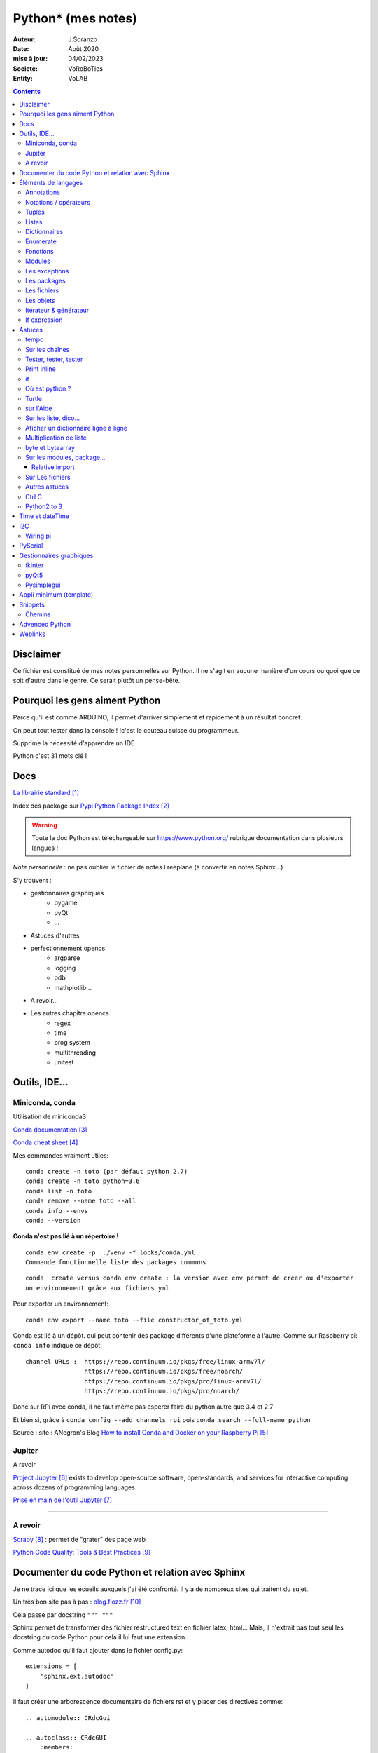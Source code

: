 .. index::
    single: Python

++++++++++++++++++++++++++++++++++++++++++++++++++++++++++++++++++++++++++++++++++++++++++++++++++++
Python* (mes notes)
++++++++++++++++++++++++++++++++++++++++++++++++++++++++++++++++++++++++++++++++++++++++++++++++++++

:Auteur: J.Soranzo
:Date: Août 2020
:mise à jour: 04/02/2023
:Societe: VoRoBoTics
:Entity: VoLAB

.. contents::
    :backlinks: top



====================================================================================================
Disclaimer
====================================================================================================
Ce fichier est constitué de mes notes personnelles sur Python. Il ne s'agit en aucune manière d'un
cours ou quoi que ce soit d'autre dans le genre. Ce serait plutôt un pense-bête.

====================================================================================================
Pourquoi les gens aiment Python
====================================================================================================
Parce qu'il est comme ARDUINO, il permet d'arriver simplement et rapidement à un résultat concret.

On peut tout tester dans la console ! !c'est le couteau suisse du programmeur.

Supprime la nécessité d'apprendre un IDE

Python c'est 31 mots clé !


====================================================================================================
Docs
====================================================================================================
`La librairie standard`_

.. _`La librairie standard` : https://docs.python.org/3/library/index.html

Index des package sur `Pypi Python Package Index`_

.. _`Pypi Python Package Index` : https://pypi.org/

.. WARNING::

    Toute la doc Python est téléchargeable sur https://www.python.org/ rubrique documentation dans 
    plusieurs langues !

*Note personnelle* : ne pas oublier le fichier de notes Freeplane (à convertir en notes Sphinx...)

S'y trouvent :  

- gestionnaires graphiques
    - pygame
    - pyQt
    - ...
- Astuces d'autres
- perfectionnement opencs
    - argparse
    - logging
    - pdb
    - mathplotlib...
- A revoir...
- Les autres chapitre opencs
    - regex
    - time
    - prog system
    - multithreading
    - unitest



====================================================================================================
Outils, IDE...
====================================================================================================

Miniconda, conda
----------------------------------------------------------------------------------------------------
Utilisation de miniconda3

`Conda documentation`_

.. _`Conda documentation` : https://docs.conda.io/en/latest/miniconda.html


`Conda cheat sheet`_

.. _`Conda cheat sheet` : https://docs.conda.io/projects/conda/en/latest/user-guide/cheatsheet.html

Mes commandes vraiment utiles::

    conda create -n toto (par défaut python 2.7)
    conda create -n toto python=3.6
    conda list -n toto
    conda remove --name toto --all
    conda info --envs
    conda --version

**Conda n'est pas lié à un répertoire !**


:: 

    conda env create -p ../venv -f locks/conda.yml
    Commande fonctionnelle liste des packages communs

::

    conda  create versus conda env create : la version avec env permet de créer ou d'exporter
    un environnement grâce aux fichiers yml

Pour exporter un environnement::

    conda env export --name toto --file constructor_of_toto.yml

Conda est lié à un dépôt. qui peut contenir des package différents d'une plateforme à l'autre.
Comme sur Raspberry pi: ``conda info`` indique ce dépôt:: 

    channel URLs :  https://repo.continuum.io/pkgs/free/linux-armv7l/
                    https://repo.continuum.io/pkgs/free/noarch/
                    https://repo.continuum.io/pkgs/pro/linux-armv7l/
                    https://repo.continuum.io/pkgs/pro/noarch/    

Donc sur RPi avec conda, il ne faut même pas espérer faire du python autre que 3.4 et 2.7

Et bien si, grâce à ``conda config --add channels rpi`` puis ``conda search --full-name python``

Source : site : ANegron's Blog `How to install Conda and Docker on your Raspberry Pi`_

.. _`How to install Conda and Docker on your Raspberry Pi` : https://www.anegron.site/2020/06/18/how-to-install-conda-and-docker-on-your-raspberry-pi/




.. index::
    pair: Python; Jupiter

.. _jupiterProjet:

Jupiter
----------------------------------------------------------------------------------------------------
A revoir

`Project Jupyter`_ exists to develop open-source software, open-standards, and services for interactive
computing across dozens of programming languages.

.. _`Project Jupyter` : https://jupyter.org/

`Prise en main de l'outil Jupyter`_

.. _`Prise en main de l'outil Jupyter` : https://www.youtube.com/watch?v=g2yckh3_22E


----------------------------------------------------------------------------------------------------


A revoir
----------------------------------------------------------------------------------------------------
`Scrapy`_  : permet de "grater" des page web

.. _`Scrapy` : https://doc.scrapy.org/en/1.2/intro/overview.html

`Python Code Quality: Tools & Best Practices`_

.. _`Python Code Quality: Tools & Best Practices` : https://realpython.com/python-code-quality/



.. index::
    pair: Python; Documenter du code Python

.. _documenterProjetPython:

====================================================================================================
Documenter du code Python et relation avec Sphinx
====================================================================================================
Je ne trace ici que les écueils auxquels j'ai été confronté. Il y a de nombreux sites qui traitent
du sujet.

Un très bon site pas à pas : `blog.flozz.fr`_

.. _`blog.flozz.fr` : https://blog.flozz.fr/2020/10/04/documenter-un-projet-python-avec-sphinx/

Cela passe par docstring ``""" """`` 

Sphinx permet de transformer des fichier restructured text en fichier latex, html... Mais, il 
n'extrait pas tout seul les docstring du code Python pour cela il lui faut une extension.

Comme autodoc qu'il faut ajouter dans le fichier config.py::

    extensions = [
        'sphinx.ext.autodoc'
    ]

Il faut créer une arborescence documentaire de fichiers rst et y placer des directives comme::

    .. automodule:: CRdcGui

    .. autoclass:: CRdcGUI
        :members:
        :undoc-members:

Il peut être aussi fort util de renseigner le chemin vers les sources au début du fichier config.py::

    import os
    import sys
    sys.path.insert(0, os.path.abspath('../sources'))

====================================================================================================
Éléments de langages
====================================================================================================
Annotations
----------------------------------------------------------------------------------------------------
Depuis Python 3.6, on peut annoter les paramètres d'une fonction ou les 

voir:

https://zestedesavoir.com/tutoriels/954/notions-de-python-avancees/2-functions/2-annotations-signatures/


Notations / opérateurs
----------------------------------------------------------------------------------------------------

.. index::
    pair: Python; Hexa

- Notation hex : C'est 0x33
- Binaire : 0b
- Octal : 0o

Long integer 123L

Code sur plusieurs lignes c'est avec le caractères \\

.. index::
    pair: Python; true/false

**Vrai, faux**

True et False avec une majuscule

.. index::
    pair: Python ;  Opérateurs

**Opérateurs**

Arithmétique : je ne parle pas des courants::

    % 	Modulo
    ** 	Puissance
    // 	Division entière

Tous les opérateurs arithmétiques peuvent être combinés avec = comme //= ou %= ...

les opérateurs logiques::

    X|Y X ou Y, ^ ou exclusif, & pour et, ~ pour l'inversion

Les opérateurs booléens::

    X or Y, X and Y et not X

Les opérateurs de comparaisons::

    == et != ou <>


.. index::
    pair: Python;  Tuple

Tuples
----------------------------------------------------------------------------------------------------
Ce sont simplement des listes non modifiables syntaxe : 
() à l d [] par rapport à la syntaxe d'une liste.

.. index::
    single: Python;  Liste

Listes
----------------------------------------------------------------------------------------------------
Toutes les méthodes de list::

    >>> listMethode[listMethode.index('clear'):listMethode.index('sort')]
    'clear', 'copy', 'append', 'insert', 'extend', 'pop', 'remove', 'index', 'count', 'reverse'

**Création**::

    toto = [1, 5, "tutu", 16.9, (12,3), ["Pierre", "05.12.34.56.78"]]
    toto = list([14,5,12])
    truc = list() #pour une liste vide
    ou encore troc = []

Éléments de syntaxe: les crochets.

**L'intérêt**::

    >>> seasons = ['Spring', 'Summer', 'Fall', 'Winter']
    >>> list(enumerate(seasons)) #liste de tuples (index, éléments)
        permet de créer une nouvelle liste avec des commandes !

**Ajout**::

    maList.append(nvlElement)
    attention pas de valeur de retour. Travaille directement sur maList
    maList.insert(6, "titi")
    maList.extend(autreListe)

**Concaténer 2 listes**::

    6 méthodes

    for i in test_list2 :
        test_list1.append(i)

    list3 = list1 + list2

    res_list = [y for x in [list1, list2] for y in x]

    extended_list.extend(listtoadd)

    res_list = [*test_list1, *test_list2]

    res_list = list(itertools.chain(test_list1, test_list2))



**Accès**
    Pour accéder à un élément : malist[indice] indice commence évidement à 0
    Pour accéder à plusieurs élément consécutifs : malist[x:y]


**Suppression**::
    
    maList.remove("tutu")
    malist.pop() ou maList.popleft()
    ou del maList[3]


**Longueur**
La méthode count permet de conter le nombre d'occurence d'un élément dans la liste.
Il faut utiliser la fonction len(malist)

**pile et queue**
Elle peuvent être utilisées en pile ou en queue cf. <https://docs.python.org/3.1/tutorial/datastructures.html>

Grace à pop pour les piles et popleft pour les files d'attente.

insert(0 , item) et pop() : pour les queues.

append() et pop() : pour les piles ou insert(0, item) et pop(0) semble moins efficace 
(faut tout décaler)

Concept très intéressant de tableau qui se vide au fur et à mesure de son traitement. Quand le 
tableau est vide, on a fini (récursivité...). De plus pop renvoi l'élément retirer ;-)

**test d'appartenance**::

        if variable in maListe:
            instruction in !

.. warning:: 
    attention à la copie de liste list2=list1 ne copie que le nom (l'adresse) pas les données.

Mais on peut utiliser les compréhensions de listes::

    list2 = [x for x in list]
    ou plus simplement list2 = list(list1)
    ou encore list2=list1.copy()

.. index::
    pair: Python;  Compréhension de liste

**Compréhension de listes** ou listes en intension

La syntaxe est : ``[ action iterable]``::

    [ 'a' for i in rang(10) ]
        noter que i n'est pas nécessairement utilisé dans action

C'est assurément un des grandes forces de Python et un élément de programmation nouveau.
L'idée est de **créer un liste** en une seule ligne
Voir `les comprehensions de liste sur Sam et Max`_

Ca fabrique une liste !

.. _`les comprehensions de liste sur Sam et Max` : http://sametmax.com/python-love-les-listes-en-intention-partie/


.. code::

    [expression for element in sequence]
    moyen de filtrer les listes
        mais pas que
        [expression for element in sequence if condition]
    List comprehensions provide a concise way to create lists from sequences. Common applications
    are to make lists where each element is the result of some operations applied to each member 
    of the sequence, or to create a subsequence of those elements that satisfy a certain condition.

    exemples

    [nb * nb for nb in liste_origine]
        c'est en ça que python devient for (on parcours la liste en une seul ligne. L'astuce est de créer une nouvelle liste
        [nb for nb in liste_origine if nb % 2 == 0]
            encore plus fort
        [str(round(355/113, i)) for i in range(1, 6)]
            donne : [’3.1’, ’3.14’, ’3.142’, ’3.1416’, ’3.14159’]
        ou encore:
            [x*y for x in vec1 for y in vec2]

Création d'une liste de n éléments identique::

    >>> malist =[]
    >>> for i in range(10):
        malist.append(2)

mais::

    truc=[truc.append(5) for i in range(10)] ne marche pas
    mais truc = [ 5 for i in range(10) ] marche

**Remarque** : le for element in sequence est le même que dans la syntaxe d'une boucle for.
On peut considérer la compréhension de liste comme une boucle for condensée.

**Astuce**

- lire les compréhension de liste de la droite vers la gauche.
- maliste.append([1,2,5]) n'ajoute qu'un seul élément à la liste qui est [1,2,5]
- en revanche maliste **+=** [2,3,5] fonctionne et ajoute 3 élément à la liste ou .extend()
- la longueur de la liste malist.len() n'existe pas il faut faire len(list)
- maliste.append(2,3,5) ne fonctionne pas

**Liste et paramètres de fonction**
la syntaxe au niveau definition est ::

    def fonction(*parametres):

la fonction reçoit un tuple des paramètres.

L'appel d'une telle fonction peut se faire fonction( 1, 3, 6) ou fonction(\*malisteDeParametres)

Cela est réservé au paramètres non nommés et on peut combiner des paramètre et une liste.
La liste doit se trouver en dernier ainsi que des paramètres nommés qui se trouveront après.

**enumerate**
Voir `Enumerate`_

Exemples en vrac:

.. code:: python
    
    list(range(10)) #! crée une lise de 0 à 9
    [x*y for x in vec1 for y in vec2]
    avec des un if :
    listeRequetes = [ req[5][1:] for req in tablesEchanges if req[2] == 'VOL Numéro 1']
    # tablesEchanges est une liste de listes


.. index::
    pair: Python;  Dictionnaire

Dictionnaires
----------------------------------------------------------------------------------------------------
`Doc officielle sur les dictionnaires`_

.. _`Doc officielle sur les dictionnaires` : https://docs.python.org/3.1/tutorial/datastructures.html#dictionaries

Mot clé : dict, création: maVar = dict()

Éléments de syntaxe: les accolades et les :

On peut aussi créer des dictionnaires déjà remplis ::

    placard = {"chemise":3, "pantalon":6, "tee-shirt":7} - on notera les accolades

Remplissage : maVar[ clé ] = valeur

Clé et valeur peuvent être de tout type (y compris des tuples par exemple et y compris dans 
le même dictionnaire).

Exemple::

    dico['a',0]="toto" on note que les parenthèses du tuple sont facultatives
    >>> mon_dictionnaire["pseudo"] = "Prolixe"
    >>> mon_dictionnaire["mot de passe"] = "*"
    >>> mon_dictionnaire
    {'mot de passe': '*', 'pseudo': 'Prolixe'}
        
        la clé est par conception unique
            maVar[ "ici" ] = 234
            ...
            puis maVar[ "ici" ] = 'RESTE'
                Reste écrase 234.

{ 'banane', 'pomme', 'citron' } n'est pas un dictionnaire sans valeurs. C'est un set ou ensemble.
A la différence des liste, il ne peu contenir 2 fois la même valeur.

**Les dictionnaires peuvent servir de paramètre nommés d'une fonction** comme les listes pour les 
paramètres non nommés.

[ a for a in dico.keys()] donne la liste des clés

[ a for a in dico.items()] donne une **liste de tupple** et pas un dictionnaire::

    {'NADIA': 0, 'JOJO': 14}
    [('NADIA', 0), ('JOJO', 14)]

.. index::
    single: Python; Enumerate

Enumerate
----------------------------------------------------------------------------------------------------
C'est un mot clé et une fonction qui retourne un tuple(indice, valeur) et qui s'applique à tous
les iterators.

Différence::

    lsie = [12,35,'rien',65.3]
    >>> for elt in lsie:
    	print(elt)
	
    12
    35
    rien
    65.3
    >>> for elt in enumerate(lsie):
        print(elt)
     
    (0, 12)
    (1, 35)
    (2, 'rien')
    (3, 65.3)
    >>>


.. index::
    pair: Python;  Fonctions

Fonctions
----------------------------------------------------------------------------------------------------
Syntaxe::

    def fonctionName(parametres, param = defValue) :
        return a, b, c,d

Les fonction peuvent retourner plusieurs valeurs.

Pas de surcharge

.. index::
    pair: Python;  Lambda

**fonction lambda** ? f = lambda x: x * x

Intérêt ? Écrire du code plus concis.

lambda est un mot clé

`les fonctions lambda sur developpez`_

sur open classroom `meilleur explication de la fonction lambda sur Openclassroom`_

`Exemple du tri avec une lambda sur Openclassroom`_

En résumé: on met dans une variable une fonction pour pouvoir l'appeler ensuite sauf qu'on ne donne
pas de nom à la fonction.

Fonctions avec nombre paramètre indéterminé::

    def fonction_inconnue(*parametres):
        *parametre défini un tuple (rien à voir avec les pointeurs ?!
        on peut mixer
            def fonction_inconnue(nom, prenom, *commentaires):
    >>> def fonction_inconnue(*parametres):
    ...     """Test d'une fonction pouvant être appelée avec un nombre variable de paramètres"""
    ...     
    ...     print("J'ai reçu : {}.".format(parametres))
    ... 
    >>> fonction_inconnue() # On appelle la fonction sans paramètre
    J'ai reçu : ().
    >>> fonction_inconnue(33)
    J'ai reçu : (33,).
    >>> fonction_inconnue('a', 'e', 'f')
    J'ai reçu : ('a', 'e', 'f').
    >>> var = 3.5
    >>> fonction_inconnue(var, [4], "...")
    J'ai reçu : (3.5, [4], '...').
    >>>

Une liste peu devenir paramètres d'une fonction, vachement puissant::

    >>> liste_des_parametres = [1, 4, 9, 16, 25, 36]
    >>> print(*liste_des_parametres)

.. index::
    pair: Python; Décorateurs

**Les décorateurs**

Pour schématiser, une fonction modifiée par un décorateur ne s'exécutera pas elle-même mais 
appellera le décorateur. C'est au décorateur de décider s'il veut exécuter la fonction 
et dans quelles conditions. (from *openclassroom*). C'est un moyen simple de modifier le 
comportement d'une fonction. Un décorateur est une fonction (qu'il faut donc définir de la même 
manière qu'une autre fonction) qui est appelé avant l'appel de la fonction elle-même. Il se place
juste une ligne avant la définition de la fonction et est précédé par @.

On peut créer des décorateurs qui accepte des paramètres et dans ce cas on atteint vite 3 niveaux
de définition de fonctions imbriquées. Cf. OpenClassromm

Autres `explication très détaillée par Simeon Franklin`_ en anglais.

partial() appartient functool

super() sujet : class, hiérarchie

Permet d'appeler explicitement une méthode de la classe mère si celle-ci est redéfinie 
dans  la classe fille. Par exemple init


.. _`les fonctions lambda sur developpez` : https://python.developpez.com/cours/DiveIntoPython/php/frdiveintopython/power_of_introspection/lambda_functions.php

.. _`meilleur explication de la fonction lambda sur Openclassroom` : https://openclassrooms.com/courses/apprenez-a-programmer-en-python/pas-a-pas-vers-la-modularite-1-2#/id/r-231371

.. _`Exemple du tri avec une lambda sur Openclassroom` : https://openclassrooms.com/courses/apprenez-a-programmer-en-python/parenthese-sur-le-tri-en-python#/id/r-2233424

.. _`explication très détaillée par Simeon Franklin` : http://simeonfranklin.com/blog/2012/jul/1/python-decorators-in-12-steps/

----------------------------------------------------------------------------------------------------

.. index::
    pair: Python; Modules

Modules
----------------------------------------------------------------------------------------------------
C'est tout simplement un fichier .py qui contient des variables, des fonctions ou des classes.


.. index::
    pair: Python; import

Plusieurs mots clés sont associés à la notion de module::

    from
    import
    as


Plusieurs syntaxes sont possible::

    import maths
    from maths import sqr
    import maths as mathematiques
    from myModule import *
        importe  myModule dans l'espace de nom principal
        Si myModule est un package alors les noms des modules qu'il contient sont créés dans
        l'espace des noms courants ainsi que les noms de ses sous-packages mais pas de leurs modules
        respectifs.
    import crée un espace de nom (*from OpenClassroom*)


**Astuce**::

    diff entre import os et from os import *
    dans le premier on est obligé de mettre os.fonction()
    dans le second cas les fonctions font parties de l'espace de noms courant.
    Mais quand il s'agit d'un package avec des sous package
        from PyQt5.QtWidgets import QApplication,QWidget


.. NOTE::

    - Lister les modules accessibles : ``help('modules')``
    - Lister les package installés : ``pip list`` ou ``pip freeze``

Faire un test de module dans le module-même::

    if __name__ == "__main__":
 	    code à executer

Le code qui suit cette ligne n'est exécuté que si la condition est vrai. En d'autres termes
si le module est programme principal et non issu d'un import.

On peut intégrer l'aide dans le module ou dans la fonction::

    """visiblement en plaçant le texte en début de bloc (par exemple just entre le nom de la 
    fonction et le reste du code et en encadrant le texte avec un tripe double cote"""
    Ou carrément en début de module

    help("nomPackage.nomFonction ou nomPackage")

.. index::
    pair: Python; doctest

On peut même intégrer un test automatique cf. doctest.
The doctestmodule makes unit testing as simple and painless as possible. To use it all
we need to do is add examples to our docstrings, showing what we would type into the
interactive Python interpreter (or IDLE) and what response we expect back.

**A revoir** 24/08/2020

----------------------------------------------------------------------------------------------------

.. index::
    pair: Python; Exception

Les exceptions
----------------------------------------------------------------------------------------------------
On peut intercepter les erreurs (ou exceptions) levées par notre code grâce aux blocs try except.
La syntaxe d'une assertion est assert test:. Les assertions lèvent une exception AssertionError
si le test échoue.

On peut lever une exception grâce au mot-clé raise suivi du type de l'exception.

Mots clés : try et except (dans sa version la plus basic)

Il est plus que vivement conseillé de préciser un type d'erreur derrière except au risque de 
capturer toutes les exceptions y compris ctrl+c par exemple !

Un grand classique d'utilisation est la saisie de valeur::

    >>> while True:
    ...     try:
    ...         x = int(input("Please enter a number: "))
    ...         break
    ...     except ValueError:
    ...         print("Oops!  That was no valid number.  Try again...")

Il est également possible de faire suivre l ’instruction try de plusieurs blocs except. Chacun
d’entre eux traitant un type d’erreur spécifique::

    except
        Except error_name1:
        Except error_name2:
    else
    finaly
        A finally clause is always executed before leaving the try statement, même s'il y a un
        return dans le bloc
    pass
    assert
        Si le test renvoie True, l'exécution se poursuit normalement. Sinon, une exception
        AssertionError est levée.
        Il faut voir cela comme une affirmation (une assertion) dans si elle n'est pas correcte 
        alors erreur.

Exemples::

    try:
        resultat = numerateur / denominateur
    except NameError:
        print("La variable numerateur ou denominateur n'a pas été définie.")
    except TypeError:
        print("La variable numerateur ou denominateur possède un type incompatible avec la division.")
    except ZeroDivisionError:
        print("La variable denominateur est égale à 0.")
    else:
        print("Le résultat obtenu est", resultat)
    finally:
        # Instruction(s) exécutée(s) qu'il y ait eu des erreurs ou non
    except type_de_l_exception: # Rien ne doit se passer en cas d'erreur
        pass
            annee = input("Saisissez une année supérieure à 0 :")

    try:
        annee = int(annee) # Conversion de l'année
        assert annee > 0
    except ValueError:
        print("Vous n'avez pas saisi un nombre.")
    except AssertionError:
        print("L'année saisie est inférieure ou égale à 0.")

Sortir d'une boucle infinie par une iterruption clavier

.. index::
    pair: Python; package

Les packages
----------------------------------------------------------------------------------------------------
Il s'agit tout simplement d'un répertoire de module

On peut importer un pakage entier ou seulement un module dans le package ou seulement une fonction
d'un module dans un package.

::

    from package.fonctions import table
    import tkinter as tk
    from tkinter import messagebox
    from tkinter import ttk

On trouve de nombreux package et fonctions dans C:\Python34\Lib

Un package doit obligatoirement contenir un fichier _init_.py même vide. Ceci n'est plus vrai 
depuis la version 3.3

Liste des package hyper courant:

- random   : fonctions permettant de travailler avec des valeurs aléatoires
- math     : toutes les fonctions utiles pour les opérations mathématiques (cosinus,sinus,exp,etc.)
- sys      : fonctions systèmes
- os       : fonctions permettant d'interagir avec le système d'exploitation
- time     : fonctions permettant de travailler avec le temps
- calendar : fonctions de calendrier
- profile  : fonctions permettant d'analyser l'execution des fonctions
- urllib2  : fonctions permettant de récupérer des informations sur internet
- re       : fonctions permettant de travailler sur des expressions régulières

.. index::
    pair: Python; Fichiers

Les fichiers
----------------------------------------------------------------------------------------------------
outres le classique ``fichier = open('gilename', 'atttrib')`` avec comme attribut:

r, w, X, a, b, t, +

X création exclusive, échoue si le fichier exsite déjà. 

+ : ouvre en modification (lecture et écriture)

Il y a aussi la syntaxe::

    with open('file', 'wb') as fichier:

Avantage : pas besoin de close

.. index::
    pair: Python; Pickel

Un mot sur le module **pickel**: il permet la sérialisation de variable (cf doc officielle chapitre
12). Il utilise 2 méthodes : dump et load. C'est très utile pour stocker des variables et les 
recharger par la suite.

Décrit dans `openclassroom pickle`_

.. _`openclassroom pickle` : https://openclassrooms.com/fr/courses/235344-apprenez-a-programmer-en-python/232431-utilisez-des-fichiers#/id/r-232430

Dans tous les exemples que j'ai pu trouvé, on n'y voit jamais qu'une seule variable aussi complexe
soit elle. J'ai lu un post qui disait de regrouper ces variables dans une liste avant de les
sauvegarder

Exemple simpliste:

.. code:: python

    import os

    file_path = "D:/data123.txt"

    #check if file is present
    if os.path.isfile(file_path):
        #open text file in read mode
        text_file = open(file_path, "r")

        #read whole file to a string
        data = text_file.read()

        #close file
        text_file.close()

        print(data)

Autre exemple encore plus simpliste:

.. code:: python

    with open('file.txt') as f:
        contents = f.read()
        print(contents)

.. index::
    pair: Python; Objets

Les objets
----------------------------------------------------------------------------------------------------
classe template::

        class nomClasse: # Définition de notre classe
        """Classe documentation"""
        
            def __init__(self): # Notre méthode constructeur
                """Documentation du constructeur"""
                self.attr1 = valeurInitiale
                
            def methode(self, param1):
                """doc"""
                #code

**Importance** du paramètre self! Il faut mettre son grain de self un peu partout


créer une instance::

    Attention : var = nomclasse ne crée pas d'instance !!!
    var = nomClasse() oui

constructeur::

        def __init__(self, var1, var2...)
            # double underscore init double underscore
            self.attribut1 = var1...

        le constructeur est considéré comme une méthode spéciale au même titre que __dict__
        est un attribut spécial

Méthodes et self::

    on peut appeler une méthode depuis l'objet instancié ou depuis sa classe
        a = objet()
    a.methode(autreVar)
    ou objet.methode(a, autreVar)


Ceci provient du fait que les méthodes ne sont pas recopiées dans chaque objet instancié seulement
les attributs sont différents

Méthodes commence toutes avec self comme premier paramètre. Sauf les **méthodes statiques** et 
les **méthodes de classe**

.. index::
    pair: Python; property

**Getters et setters**: bien que la notion de private n'existe pas, on peut, grace au mot clé 
property créer des accesseurs et mutateurs

Exemple::

    class Personne:
     """Classe définissant une personne caractérisée par :
     - son nom ;
     - son prénom ;
     - son âge ;
     - son lieu de résidence"""
 
     
    def __init__(self, nom, prenom):
        """Constructeur de notre classe"""
        self.nom = nom
        self.prenom = prenom
        self.age = 33
        self._lieu_residence = "Paris" # Notez le souligné _ devant le nom


    def _get_lieu_residence(self):
    """Méthode qui sera appelée quand on souhaitera accéder en lecture
        à l'attribut 'lieu_residence'"""
 
        print("On accède à l'attribut lieu_residence !")
        return self._lieu_residence


     def _set_lieu_residence(self, nouvelle_residence):
        """Méthode appelée quand on souhaite modifier le lieu de résidence"""
        print("Attention, il semble que {} déménage à {}.".format( \
                self.prenom, nouvelle_residence))
        self._lieu_residence = nouvelle_residence


    # On va dire à Python que notre attribut lieu_residence pointe vers une
    # propriété
    lieu_residence = property(_get_lieu_residence, _set_lieu_residence)

Autre façon de déclarer les getters et setteurs::

    def _width(self):
        return self.__width
    def _setWidth(self, width):
        # Perform some computation
        self.__width = width
    width = property(fget=_width, fset=_setWidth)
    #on notera le jeu des doubles __ dans self.__width et sa disparition dans width = property

Property permet de redéfinir un attribut en lui allouant des acesseur et mutateur. Cela permet 
de redéfinir le comportement des attributs sans casser le code utilisateur.

width est redéfini alors qu'à l'extérieur on fait tjrs objet.width

Autre façon de transformer une méthode en propriété: grâce au décorateur **@property**::

    class Position:
    def __init__(self, longitude_deg, latitude_deg):
        self.longitude_deg = longitude_deg
        self.latitude_deg = latitude_deg

    @property
    def longitude(self):
        return self.longitude_deg * math.pi / 180

    Utilisation : position.longitude

.. index::
    pair: Python; Méthode spéciales

**Les méthodes spéciales**:  elles sont encadrées par __

Il en existe pour surcharger la plupart des opérateurs::

    __add__ pour +
    __gt__ pour > 
    __mul__ pour *
    ...
    +=

La liste complète est énorme <https://www.mindmeister.com/fr/10510492/python-underscore>

Quelques unes parmi les plus intéressantes::

    __init__
    __del__
    __repr__ pour l'affichage de l'objet
    __str__ utilisée lors de la conversion de l'objet en chaîne ;-)
    __getatr__
    __setattr__
    __delattr__
    __iter__
    __next__

Il y a aussi des "buildin functions" qui font le même boulot que ces méthodes::

    getattr(objet, "nom") # Semblable à objet.nom
    setattr(objet, "nom", val) # = objet.nom = val ou objet.__setattr__("nom", val)
    delattr(objet, "nom") # = del objet.nom ou objet.__delattr__("nom")
    hasattr(objet, "nom") # Renvoie True si l'attribut "nom" existe, False sinon

Celles des object conteneurs::

    __getitem__
    __setitem__
    __delitem__
    __contains__
    __len__ équivalent de la fonction len(objet) <=> objet.__len__()

Permette de fournir des métadata également comme::

    __autor__
    __version__
    __licence__

Certaines font vraiment partie du langage et d'autre tiennent plus de la convention de nommage.
c'est le cas de version autor...

L'attribut spécial __dict__. Cet attribut est un dictionnaire qui contient en guise de clés les 
noms des attributs et, en tant que valeurs, les valeurs des attributs.

**Héritage** ``class fifille(maman)``.

Biltin function super()::

    Il est souvent nécessaire d'initialiser un objet
        __init__(self, param1, param2, ...)
        Pour une classe fille c'est pareil et en plus il faut faire appel à l'init de la class mere
        avec
            maman.__init__(self, param1, pram2,...) seulement ceux de la maman
            (les 2 liste de paramètres peuvent être différentes)

        ou avec
            super(fifille, self).__init__(param1, param2...)
            pas de self dans la liste des param de maman !

.. code:: python

    class C(B):
        def method(self, arg):
            super().method(arg)    # This does the same thing as:
            # super(C, self).method(arg)

Fonctions utiles : ``issubclass()`` et ``isinstance()``

**Héritage multiple**: quand une classe hérite de plusieurs classes en parallèle:

``classeFille(mereA, mereB)``

L'héritage permet la surcharge des méthodes.

L'ordre de recherche d'un méthode correspond à l'ordre de déclaration:

- fille
- mere1
- mere1parentes
- mere2
- mere2Parents
- ...

On peut à tout moment préciser la méthode appelée par nomClasse.nomMethode(self,...)


**Simple underscore** pour attributs et méthodes: Python does have a concept of "private"—objects
with names that begin with a single leading underscore are considered to be private. 
As far as methods and instance variables are concerned, their privacy is merely a convention 
that we are invited to respect. And as for modules, private classes and functions, i.e., 
those whose name begins with a leading underscore, are not imported when using the from moduleName
import syntax. Python also has a concept of "very private"—methods and attributes with names that
begin with two leading underscores.

Very private objects are still accessible, but the Python interpreter angles their names to make 
it difficult to access them by mistake.

Il est possible aussi d'avoir des attributs de la class (static). Il faut les déclarer avant le 
constructeur.

On y accède avec le nom de la classe devant : nomClass.attrib1 +=1 pa exemple

Ainsi que des méthode de class avec le mot clé : cls + build in fonction classmethod()

Une méthode de classe a comme premier paramètre cls et pas self. Exemple:

.. code:: python

    class Compteur:     
    """Cette classe possède un attribut de classe qui s'incrémente à chaque     
    fois que l'on crée un objet de ce type"""       
    objets_crees = 0 # Le compteur vaut 0 au départ     
    
    def __init__(self):         
    """À chaque fois qu'on crée un objet, on incrémente le compteur"""
        Compteur.objets_crees += 1     
        
    def combien(cls):         
    """Méthode de classe affichant combien d'objets ont été créés"""
        print("Jusqu'à présent, {} objets ont été créés.".format(cls.objets_crees))

    combien = classmethod(combien)

Pour les méthodes static: ni self, ni cls + utiliser la fonction staticmethod

**Métaclasse** <https://openclassrooms.com/fr/courses/235344-apprenez-a-programmer-en-python/233659-decouvrez-les-metaclasses>

L'idée est créer des classe dynamiquement c'est à dire pendant l'exécution. 
Fonctionnalité très avancées selon moi




Itérateur & générateur
----------------------------------------------------------------------------------------------------

Un itérateur est avant tout une classe qui va être chargé de parcourir l'objet conteneur
: cf. `opencs chapitre sur les boucles for`_

.. _`opencs chapitre sur les boucles for` : https://openclassrooms.com/fr/courses/235344-apprenez-a-programmer-en-python/233261-decouvrez-la-boucle-for


L'itérateur est créé dans la méthode spéciale __iter__ de la classe

Si on veut créer son propre itérateur pour sa propre classe, cela signifie qu'il faudra créer 
une nouvelle classe dont une instance est retournée pat __iter__.

Donc en général __iter__ fait un ``return monIterator(self)``

L'itérateur a une méthode spéciale __next__. next() ou __next__ lève l'exceptions StopIteration 
en fin d'itération.

Il y a 2 fonctions spéciales python associées à ces méthodes : iter() et next().

Un **générateur** est une fonction (ou méthode) qui contient le mot clé spécial yield

`Doc python sur les generator`_

.. _`Doc python sur les generator` : https://docs.python.org/3/glossary.html#term-generator
        
C'est un moyen plus simple de créer et de manipuler des itérateurs

L'avantage du générateur est qu'il n'est pas besoin de créer une class itérateur ni de méthode
__next__ ni de lever l'exception de fin

Utilisation classique ::

    iter( monGenerator() )
    on peut créer des fonctions générateur independent de toute classe
        exemple : intervalle(5, 10) renvoi des nombre de 6 à 10

    Les générateurs accepte des co-routines très puissant
        méthodes : .close() et .send()
            y a pas restart

Tout est sur openclassroom, `chapitre sur les boucle for`_

.. _`chapitre sur les boucle for` : https://openclassrooms.com/fr/courses/235344-apprenez-a-programmer-en-python/233261-decouvrez-la-boucle-for#/id/r-233202

Il s'agit d'une fonction très avancée dans leur création.

If expression
----------------------------------------------------------------------------------------------------
Introduit avec la version 2.5 vise à faire la même chose que ``exp ?valeur si vrai:valeur si faux``
donc::

    X if condition else Y
    exemples:
    result = 'even' if a % 2 == 0 else 'odd'
    print (a if b else 0)

====================================================================================================
Astuces
====================================================================================================
tempo
----------------------------------------------------------------------------------------------------
::
    
    import time

    time.sleep(0.1) # en secondes

::

    from time import sleep

    sleep(0.1)


Sur les chaînes
----------------------------------------------------------------------------------------------------

.. index::
    pair: Python; Formater un chaîne

Formater une chaîne::

    "la chaine {1} à formater {0}".fomat( varZero, varUn)

Les chiffres dans les accolades sont facultatifs,
il s'agit de la méthode format de la class intégrée str

Tout est décrit en détail dans 
:download:`The Python Library Reference<fichiersJoints/library.pdf>` §Format String Syntax

.. index::
    pair: Python; Formater hexa

Pour de l'hexa::

    ":2X"
    print("Valeur hex = 0x{:04X}".format(a) )
    print("Valeur hex = {:#04X}".format(a) ) # mais directement 0X devant le nombre
    b=3.1425
    print("Valeur flottant 3 décimale = {:.3f}".format(b) )
    



Autre forme:

.. code:: python

    # formatage d'une adresse
    adresse = """
        {no_rue}, {nom_rue}
        {code_postal} {nom_ville} ({pays})"""
    .format(no_rue=5, nom_rue="rue des Postes", code_postal=75003, nom_ville="Paris", pays="France")
    print(adresse)


La class template à l'air bien aussi::

    from string import Template
    >>> s = Template(’$who likes $what’)
    >>> s.substitute(who=’tim’, what=’kung pao’)
    ’tim likes kung pao’

.. code:: python

    for i in range(len(chaine))


Génère tous les indices d'une chaîne


Initialiser une chaîne avec n fois le même caractère: ``chain = "-"*10``

::
    
    Recherche d'une lettre dans un mot
        for lettre in mot_complet:
                if lettre in lettres_trouvees:
    join str list
        a="toto" b=list(a) a=''.join(b)
    Supprimer les espaces
        méthode strip, rstrip ou lstrip
        
    pickling <https://docs.python.org/3/library/pickle.html>
        serialisation
        Chapitre 12 de la doc 3.4.4
        see also HDF5 et JSON

    Chaîne en nombre et inversement
    Chaîne en JSON

**Retour à la ligne**::

    print("\n") #tout simplement !

Tester, tester, tester
----------------------------------------------------------------------------------------------------
Cela doit devenir un réflexe, on peut tout expérimenter dans la console Python
des commandes seules mais aussi des bouts de codes qu'on a mis dans un fichier TOUT !

Jouer avec les fonctions, les classes dans des fichiers séparés, ça à l'air tout bête mais on peut
mettre des fonctions, des classes dans des fichiers et jouer avec dans la console.
 

Importer ses fichiers avec from mon_fichier import *

Pour les tests réels du code on se tournera vers `pytest`_ ou `unitest`_

.. _`pytest` : https://docs.pytest.org/en/6.2.x/#

.. _`unitest` : https://docs.python.org/3/library/unittest.html 

Print inline
----------------------------------------------------------------------------------------------------
Pour imprimer à la suite sans retour chariot ``sys.stdout.write(lettre) sys.stdout.flush()``

if
----------------------------------------------------------------------------------------------------
C'est bête mais  ``if: et elif:``

et pas ``else if`` ou ``elsif``

Où est python ?
----------------------------------------------------------------------------------------------------
::

    c:\>where.exe python
    C:\Users\nom\AppData\Local\Programs\Python\Python38\python.exe
    avec Windows search : python
        En 2 fois
        ouvrir l'emplacement du fichier
            chemin du raccourci
        propriété du racourci
        ouvrir emplacement de la cible

Turtle
----------------------------------------------------------------------------------------------------
Turtle <https://docs.python.org/3.3/library/turtle.html?highlight=turtle>

Petit truc graphique rigolo, plus riche qu'on ne pourrait s'y attendre !

Toujours terminé les script avec la fonction done()

Une vidéo sympa <https://www.youtube.com/watch?v=pxKu2pQ7ILo>


sur l'Aide
----------------------------------------------------------------------------------------------------
help et help short form::

            object.__dict__
            dir(objet)

Les 2 ne retournent pas tout à fait la même chose !

Afficher la doc d'un package::

    help()

Sur les liste, dico...
----------------------------------------------------------------------------------------------------
Parcours d'une liste en une seule ligne, c'est en ça que python devient fort et on crée une nouvelle 
liste, ceci se nomme liste en intention ou compréhension de liste::

    [nb * nb for nb in liste_origine]

Mais on peut également introduire un teste des valeurs dans cette opération::

    [nb for nb in liste_origine if nb % 2 == 0]

On peut vraiment faire des trucs puissants avec les listes en intention::

    [str(round(355/113, i)) for i in range(1, 6)]
        donne : [’3.1’, ’3.14’, ’3.142’, ’3.1416’, ’3.14159’]

**Range syntaxe**: ``range(0,10,2)`` paramètres : debut, fin,pas

**slice**::

    Slice
        L[4:16]
            prend tous les termes de 4 à 15
                terme de droite exclu
                formée des éléments L[k] où k vérifie i≤k<j
        [-4:]
            permet d'avoir les 4 dernier items d'une liste
            C'est vrai aussi pour les chaine de caractères
                texte[-1] permet d'avoir le dernier caractère
        [:5]
            les 5 premiers
        [5:]
            Du 5 ième à la fin
        [4:24:3]
            de 4 à 23 par pas de 3
        [::-1]
            retourne la liste
            s == s[::-1]
                détection de palindrome ;-)
                ça doit être bien utile

**any et all** sur une liste

any peut servir à faire un OU : ``any([1,0,1,0,1])``

all peut servir faire un ET : ``all([1,0,1,0,1])``

.. WARNING::

    all retourn vrai sur une liste vide

Any et all sont des fonction Python qui s'appliquent sur des itérables (pas forcément des listes)

::  

    bit bise
        N << nbits tout simplement
    tri avec la fonction sorted
        Il s'agit d'une fonction <strong>builtin</strong>, c'est-à-dire qu'elle est disponible d'office dans Python sans avoir besoin d'importer quoique ce soit. 
        accepte des arguments : keys et order
            sorted(etudiants, key=lambda etudiant: etudiant.age, reverse=True)
            remarquer le paramètre de key qui attend une fonction et lambda
        Module operator
            Le module operator propose les fonctions itemgetter et attrgetter qui peuvent être très utiles en tant que fonction clés, si on veut trier une liste de tuples ou une liste d'objets selon un attribut ;
        une autre façon de trier est d'utiliser la méthode sort de la clas list


Aficher un dictionnaire ligne à ligne
----------------------------------------------------------------------------------------------------

        for k,v in d.items():     print("{} : {}".format(k,v) )

Multiplication de liste
----------------------------------------------------------------------------------------------------
si x est une liste : x * 5 donne une liste qui recopie 5 fois la liste x::

    [1,2] * 5 donne [1,2,1,2,1,2,1,2,1,2]
    mais [ [1,2] for i in range (3)] donne une liste de 3 listes [[1, 2], [1, 2], [1, 2]]

.. index::
    pair: Python; byte
    pair: Python; bytearray

byte et bytearray
----------------------------------------------------------------------------------------------------
::

    byte est immutable
    bytearray est la version mutable
    byte(array).fromhex('ABF0 F623').hex('-')
    doc pdf <../03-Cours_Docs/programmation/Python/python-3.9.0-docs-pdf-a4/docs-pdf/library.pdf>
    bytearray.extend(autre bytearray)
        ou +=
    list(bytearray) donne une liste de nombre
    bytearray(list)
    byarray(int.to_bytes(4, byteorder='big') )

Sur les modules, package...
----------------------------------------------------------------------------------------------------

::

    savoir si un package est importé
        dir()
    install package
        dans : C:\Python34\Scripts
            commande pip
                pip install C:\MountWD\00-Outils\06-ConceptionDeveloppement\Python\six-1.9.0-py2.py3-none-any.whl
    diff entre import os et from os import *
        dans le premier on est obligé de mettre os.fonction()
        dans le second cas les fonctions font parties de l'espace de noms courant.
        Mais quand il s'agit d'un package avec des sous package ?
            from PyQt5.QtWidgets import QApplication,QWidget
                Par cette instruction on greffe QApplication et QWidget à l'espace de nom local ci bien que l'accès à leur élémentsera un peu plus court au lieu de PyQt5.QtWidgets.QApplication.styleSheet() on écrira QApplication.styleSheet()
                on pourrait aussi faire import PyQt5.QtWidgets.QApplication as QApp et faire QApp.styleSheet
            différence entre ces 2 syntaxes
                from serial.tools import list_ports
                    greffe list_ports sur l'espace de nom local
                    list_ports.comports()
                    si on veut greffer tout le contenu de lit_ports sur l'espace de nom loval on fait
                        from serial.tools.list_ports import *
                import serial.tools.list_ports
                    utilisation de la seule fonction de list_ports
                        serial.tools.list_ports.comports()
                    Cette instruction import également serial et tools
        import packageName
            n'importe que l'espace de nom : packageName et le contenu de __init__.py
    force import
        essayer reload(module)
        import importlib
        importlib.reload()

Relative import
****************************************************************************************************
J'ai eu ce problème avec un module dans un sous répertoire de mon appli qui voulait importer un 
fichier de constante au niveau juste au dessus.

J'ai longuement chercher et il ne semble pas y avoir de solution très élégante (29/6/2022)

Le plus complet que j'ai trouvé : `Relative imports in Python 3 sur Stackoverflow`_

.. _`Relative imports in Python 3 sur Stackoverflow` : https://stackoverflow.com/questions/16981921/relative-imports-in-python-3

Mais c'est tout de même pas trivial


Sur Les fichiers
----------------------------------------------------------------------------------------------------
::

        __file__
            se dit dunder file ;-)
        os.path.dirname(__file__)
            dans le même style:
            os.path.join(dir, 'data', filename)
                dans la doc de reference library.pdf <../03-Cours_Docs/programmation/Python/python-3.9.0-docs-pdf-a4/docs-pdf/library.pdf>
                    chapitre "FILE AND DIRECTORY ACCESS"

Ouvrir un fichier avec with:

.. code:: python
            
    try:
        with open(fIn, 'r') as f:
            file_content = f.read()       
            print "read file " + fIn    
        if not file_content:       
            print("no data in file " + fIn)       
            pass  
        except IOError as e:    
            print("I/O error({0}): {1}".format(e.errno, e.strerror) )

Autres astuces
----------------------------------------------------------------------------------------------------
::

    event driven dans Tkinter
        on peut ajouter des event grace aux méthodes communes
            ok mais ? comment
    copie d'objets
        soit:
    obj_a = [1, 4, 5]
    obj_b = obj_a
                obj_b n'est pas une copie de obj_a
                    les 2 référence le même objet
                alors que dans :
    obj_b = list(obj_a)
                    obj_b est bien une recopie de obj_a
                on peut utilisé aussi le slicing pour réaliser une vraie copie
                    a=b[:]
        Initialisation multiple
            c'est pas a,b,c = 0
            c'est a=b=c=0
            Par contre attention avec les liste
                A=B=C=[1,2,3]
                une seule liste existe et A B et C en sont des alias
        Fonctions : object classique en python
            >>> def add(x, y):
    ...     return x + y
    >>> def sub(x, y):
    ...     return x - y
    >>> def apply(func, x, y): # 1
    ...     return func(x, y) # 2
    >>> apply(add, 2, 1) # 3
    3
    >>> apply(sub, 2, 1)
    1
    
        operateur ternaire <https://python.developpez.com/cours/DiveIntoPython/php/frdiveintopython/power_of_introspection/and_or.php>
            particularité des opérateur and et or
        
        permutter 2 varibles
            a,b = b,a
        Connaître son environnement
            object os.environ
                object iterable
                on peut écrire : os.environ['PATH']
                    retorune une chaine
        Les décorations d'un script exécutable:
            # -* coding : Latin-1 -* import os #... os.system("pause")
            Mettre fenêtre en pause
                import os
    ....
    os.system("pause")
            if __name__ == "__main__":         #code à executer
            #! /usr/bin/env python3 # -*- coding: utf8 -*-


Ctrl C
----------------------------------------------------------------------------------------------------
.. code:: python

    #!/usr/bin/env python
    import signal
    import sys

    def signal_handler(sig, frame):
        print('You pressed Ctrl+C!')
        sys.exit(0)

    signal.signal(signal.SIGINT, signal_handler)
    print('Press Ctrl+C')
    signal.pause()

Trouvé sur `stackoverflow.com How do I capture SIGINT in Python?`_

.. _`stackoverflow.com How do I capture SIGINT in Python?` : https://stackoverflow.com/questions/1112343/how-do-i-capture-sigint-in-python

autre façon meilleur et testée sur projet IOTEps:

.. code:: python

    from threading import Event

    exit = Event()

    def main():
        while not exit.is_set():
        do_my_thing()
        exit.wait(60)

        print("All done!")
        # perform any cleanup here

    def quit(signo, _frame):
        print("Interrupted by %d, shutting down" % signo)
        exit.set()

    if __name__ == '__main__':

        import signal
        for sig in ('TERM', 'HUP', 'INT'):
            signal.signal(getattr(signal, 'SIG'+sig), quit);

        main()

Sur `Stackoverflow break/interrupt a time.sleep() in python`_

.. _`Stackoverflow break/interrupt a time.sleep() in python` : https://stackoverflow.com/questions/5114292/break-interrupt-a-time-sleep-in-python





Python2 to 3
----------------------------------------------------------------------------------------------------

.. index::
    single: Python; 2 to 3

`Cheat Sheet: Writing Python 2-3 compatible code`_

.. _`Cheat Sheet: Writing Python 2-3 compatible code` : http://python-future.org/compatible_idioms.html


.. index::
    pair: Python; Time

====================================================================================================
Time et dateTime
====================================================================================================
package standard (pas besoin de pip install)

Construct a file name with time:

.. code:: python

    from time import strftime
    filename= "bprefixe_" + strftime("%Y%m%d-%H%M%S") + ".txt"

Temps utc:

.. code:: python

    from datetime import datetime
    date = int(datetime.now().timestamp())

Afficher une date:

.. code:: python

    datetime.now().strftime('%d/%m/%Y, %H:%M')

.. code:: python

    from datetime import timedelta
    from datetime import datetime

    t1=datetime.now().strftime('%d/%m/%Y %H:%M:%S')
    t2=(datetime.now()+timedelta(seconds=60)).strftime('%d/%m/%Y %H:%M:%S')
    print(f"t1:{t1} - t2 : {t2}")

====================================================================================================
I2C
====================================================================================================
En pré-ambule hors Python::

    sudo apt-get install i2c-tools
    sudo i2cdetect -y 1

ça sent bon la Raspberry pi ;-)

2 façon de faire smbus ou mieux `smbus2`_ est compatible python 3.x::

    pip install smbus2

    from smbus2 import SMBus

Sur `Pypi smbus2`_
        
et `Quick2wire en Python3`_


.. _`smbus2` : https://github.com/kplindegaard/smbus2

.. _`Pypi smbus2` : https://pypi.org/project/smbus2/

.. _`Quick2wire en Python3` : https://github.com/quick2wire/quick2wire-python-api


Wiring pi
----------------------------------------------------------------------------------------------------
C'est une librairie C non Python cf.

====================================================================================================
PySerial
====================================================================================================
pyserial

`Pas de doc pdf seulement doc en ligne`_ mais un très bon readthedoc à noter que la doc sur 
pythonhosted.org est identique.

pySerial includes a small console based terminal program called Miniterm. It can be started with::

    python -m serial.tools.miniterm <port name> (use option -h to get a listing of all options).

import serial et pas pyserial

Utilisation de la classe Serial du module serial::

    ser=serial.Serial()
    ser.baudrate=19200
    ser.port='COM4'
    ser.open()

    ser.inWaiting() :caractères en attente de réception

**Astuce**::

    ser=serial.Serial()
    ser (dans la console python) permet de voir les paramètres et l'état ouvert/fermé
    Ecrire une chaîne ser.write( "texte".encode() )

On peut aussi donner tous les paramètres d'un coup au constructeur Serial. 
Voir `la doc short intro`_

`Frames and protocols for the serial port - in Python`_

.. _`Pas de doc pdf seulement doc en ligne` : https://pyserial.readthedocs.io/en/latest/pyserial.html

.. _`Frames and protocols for the serial port - in Python` : http://eli.thegreenplace.net/2009/08/20/frames-and-protocols-for-the-serial-port-in-python

.. _`la doc short intro` : https://pyserial.readthedocs.io/en/latest/shortintro.html

====================================================================================================
Gestionnaires graphiques
====================================================================================================
tkinter
----------------------------------------------------------------------------------------------------
Voir fichiers Freeplane. Todo: convertir en rst

pyQt5
----------------------------------------------------------------------------------------------------
Voir fichiers Freeplane. Todo: convertir en rst

Pysimplegui
----------------------------------------------------------------------------------------------------
Voir fichiers Freeplane. Todo: convertir en rst (et encore j'ai jsute mis une ligne pour m'en rappeler)

====================================================================================================
Appli minimum (template)
====================================================================================================
Construire ou récupérer un set de template. Appli mini en version avec objet/sans objet avec/sans
Tkinter au total 4 templates.

J'ai déjà un template avec Qt dans::
    
    \008_iao_wrk\Python\experimentations\appliMiniPyQt

Template à base de tkinter en cours de construction (au 30/6/22)::

    perso\0044-Iot_ESP_PPlug\projet\_3_software\pythonTools\pytemplt

====================================================================================================
Snippets
====================================================================================================

Chemins
----------------------------------------------------------------------------------------------------
.. code:: python

    import os

    print('basename:    ', os.path.basename(__file__))

    dir = os.path.dirname(os.path.abspath(__file__))
    print('dirname:     ', dir )

    fichier = 'nomDuFichier.ext'

    fullDir = os.path.join( dir, fichier)
    print( "fulldir = ", fullDir )

    if os.path.exists(fullDir):
        print('fichier trouvé')

====================================================================================================
Advenced Python
====================================================================================================

- `Python sleep(): How to Add Time Delays to Your Code`_ 

On commence par cet article qui se ramifie vers pleins de sujets intéressants.

.. _`Python sleep(): How to Add Time Delays to Your Code` : https://realpython.com/python-sleep/

- `Sending Emails With Python`_

- `Adding a Python sleep() Call With Decorators`_

- `Primer on Python Decorators`_

- `An Intro to Threading in Python`_

- `Python Concurrency & Parallel Programming`_

- `Async IO in Python: A Complete Walkthrough`_

















.. _`Sending Emails With Python` : https://realpython.com/python-send-email/

.. _`Adding a Python sleep() Call With Decorators` : https://realpython.com/python-sleep/#adding-a-python-sleep-call-with-decorators

.. _`Primer on Python Decorators` : https://realpython.com/primer-on-python-decorators/

.. _`An Intro to Threading in Python` : https://realpython.com/intro-to-python-threading/

.. _`Python Concurrency & Parallel Programming` : https://realpython.com/learning-paths/python-concurrency-parallel-programming/

.. _`Async IO in Python: A Complete Walkthrough` : https://realpython.com/async-io-python/

====================================================================================================
Weblinks
====================================================================================================

.. target-notes::